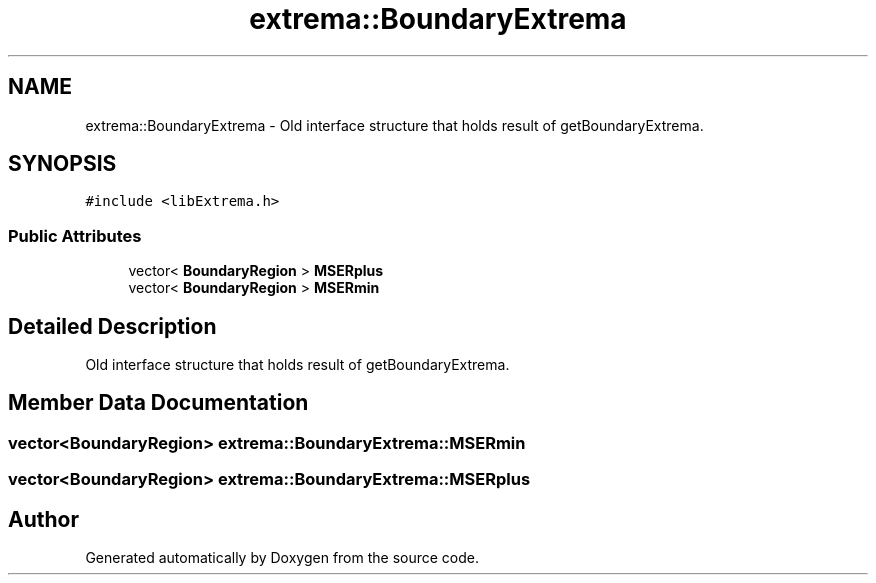 .TH "extrema::BoundaryExtrema" 3 "22 Oct 2006" "Doxygen" \" -*- nroff -*-
.ad l
.nh
.SH NAME
extrema::BoundaryExtrema \- Old interface structure that holds result of getBoundaryExtrema.  

.PP
.SH SYNOPSIS
.br
.PP
\fC#include <libExtrema.h>\fP
.PP
.SS "Public Attributes"

.in +1c
.ti -1c
.RI "vector< \fBBoundaryRegion\fP > \fBMSERplus\fP"
.br
.ti -1c
.RI "vector< \fBBoundaryRegion\fP > \fBMSERmin\fP"
.br
.in -1c
.SH "Detailed Description"
.PP 
Old interface structure that holds result of getBoundaryExtrema. 
.PP
.SH "Member Data Documentation"
.PP 
.SS "vector<\fBBoundaryRegion\fP> \fBextrema::BoundaryExtrema::MSERmin\fP"
.PP
.SS "vector<\fBBoundaryRegion\fP> \fBextrema::BoundaryExtrema::MSERplus\fP"
.PP


.SH "Author"
.PP 
Generated automatically by Doxygen from the source code.
